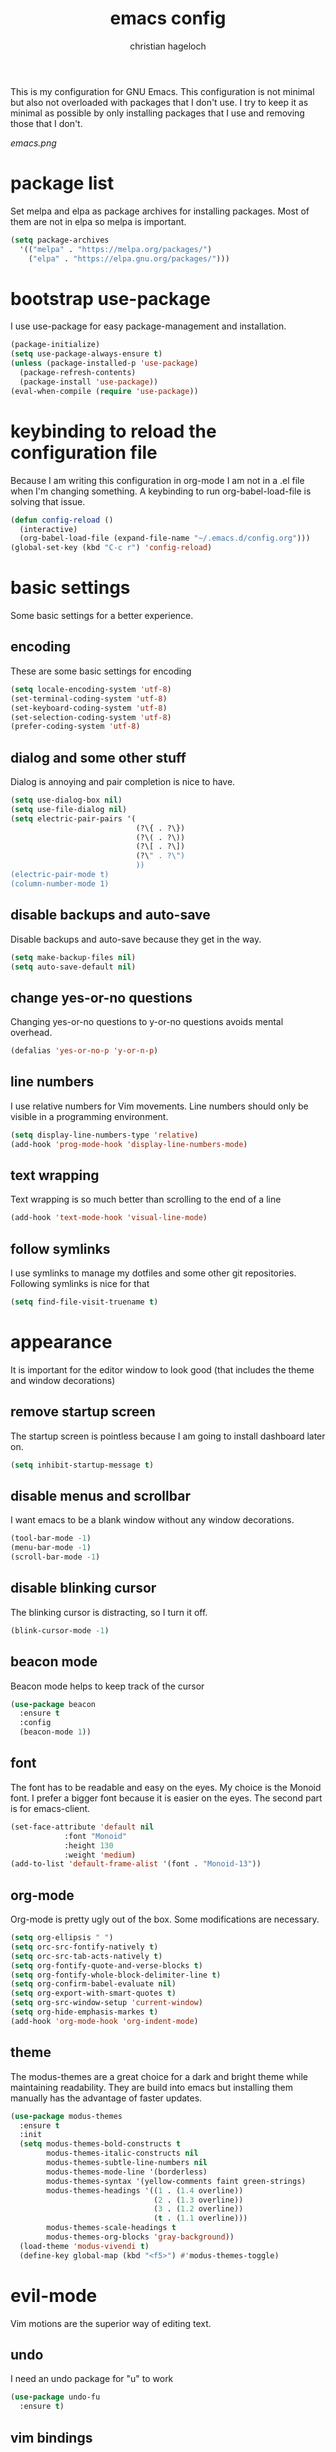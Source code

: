#+TITLE: emacs config
#+AUTHOR: christian hageloch
#+OPTIONS: toc:2 


This is my configuration for GNU Emacs. This configuration is not minimal but also not overloaded with packages 
that I don't use. I try to keep it as minimal as possible by only installing packages that I use and removing those
that I don't.

[[emacs.png]]


* package list
Set melpa and elpa as package archives for installing packages. Most of them are not in elpa so melpa is
important.
#+begin_src emacs-lisp
  (setq package-archives
	'(("melpa" . "https://melpa.org/packages/")
	  ("elpa" . "https://elpa.gnu.org/packages/")))
#+end_src


* bootstrap use-package
I use use-package for easy package-management and installation.
#+begin_src emacs-lisp
  (package-initialize)
  (setq use-package-always-ensure t)
  (unless (package-installed-p 'use-package)
    (package-refresh-contents)
    (package-install 'use-package))
  (eval-when-compile (require 'use-package))
#+end_src


* keybinding to reload the configuration file
Because I am writing this configuration in org-mode I am not in a .el file when I'm changing something.
A keybinding to run org-babel-load-file is solving that issue.
#+begin_src emacs-lisp
  (defun config-reload ()
    (interactive)
    (org-babel-load-file (expand-file-name "~/.emacs.d/config.org")))
  (global-set-key (kbd "C-c r") 'config-reload)
#+end_src


* basic settings
Some basic settings for a better experience.

** encoding
These are some basic settings for encoding
#+begin_src emacs-lisp
  (setq locale-encoding-system 'utf-8)
  (set-terminal-coding-system 'utf-8)
  (set-keyboard-coding-system 'utf-8)
  (set-selection-coding-system 'utf-8)
  (prefer-coding-system 'utf-8)
#+end_src

** dialog and some other stuff
Dialog is annoying and pair completion is nice to have.
#+begin_src emacs-lisp
  (setq use-dialog-box nil)
  (setq use-file-dialog nil)
  (setq electric-pair-pairs '(
                              (?\{ . ?\})
                              (?\( . ?\))
                              (?\[ . ?\])
                              (?\" . ?\")
                              ))
  (electric-pair-mode t)
  (column-number-mode 1)
#+end_src

** disable backups and auto-save
Disable backups and auto-save because they get in the way.
#+begin_src emacs-lisp
  (setq make-backup-files nil)
  (setq auto-save-default nil)
#+end_src

** change yes-or-no questions
Changing yes-or-no questions to y-or-no questions avoids mental overhead.
#+begin_src emacs-lisp
  (defalias 'yes-or-no-p 'y-or-n-p)
#+end_src

** line numbers
I use relative numbers for Vim movements. Line numbers should only be visible in a programming environment.
#+begin_src emacs-lisp
  (setq display-line-numbers-type 'relative)
  (add-hook 'prog-mode-hook 'display-line-numbers-mode)
#+end_src

** text wrapping
Text wrapping is so much better than scrolling to the end of a line
#+begin_src emacs-lisp
  (add-hook 'text-mode-hook 'visual-line-mode)
#+end_src

** follow symlinks
I use symlinks to manage my dotfiles and some other git repositories. Following symlinks is nice for that
#+begin_src emacs-lisp
  (setq find-file-visit-truename t)
#+end_src


* appearance
It is important for the editor window to look good (that includes the theme and window decorations)

** remove startup screen
The startup screen is pointless because I am going to install dashboard later on.
#+begin_src emacs-lisp
  (setq inhibit-startup-message t)
#+end_src

** disable menus and scrollbar
I want emacs to be a blank window without any window decorations.
#+begin_src emacs-lisp
  (tool-bar-mode -1)
  (menu-bar-mode -1)
  (scroll-bar-mode -1)
#+end_src

** disable blinking cursor
The blinking cursor is distracting, so I turn it off.
#+begin_src emacs-lisp
  (blink-cursor-mode -1)
#+end_src

** beacon mode
Beacon mode helps to keep track of the cursor
#+begin_src emacs-lisp
  (use-package beacon
    :ensure t
    :config
    (beacon-mode 1))
#+end_src

** font
The font has to be readable and easy on the eyes. My choice is the Monoid font.
I prefer a bigger font because it is easier on the eyes.
The second part is for emacs-client.
#+begin_src emacs-lisp
  (set-face-attribute 'default nil
		      :font "Monoid"
		      :height 130
		      :weight 'medium)
  (add-to-list 'default-frame-alist '(font . "Monoid-13"))
#+end_src

** org-mode
Org-mode is pretty ugly out of the box. Some modifications are necessary.
#+begin_src emacs-lisp
  (setq org-ellipsis " ")
  (setq orc-src-fontify-natively t)
  (setq orc-src-tab-acts-natively t)
  (setq org-fontify-quote-and-verse-blocks t)
  (setq org-fontify-whole-block-delimiter-line t)
  (setq org-confirm-babel-evaluate nil)
  (setq org-export-with-smart-quotes t)
  (setq org-src-window-setup 'current-window)
  (setq org-hide-emphasis-markes t)
  (add-hook 'org-mode-hook 'org-indent-mode)
#+end_src

** theme
The modus-themes are a great choice for a dark and bright theme while maintaining readability.
They are build into emacs but installing them manually has the advantage of faster updates.
#+begin_src emacs-lisp
  (use-package modus-themes
    :ensure t
    :init
    (setq modus-themes-bold-constructs t
          modus-themes-italic-constructs nil
          modus-themes-subtle-line-numbers nil
          modus-themes-mode-line '(borderless)
          modus-themes-syntax '(yellow-comments faint green-strings)
          modus-themes-headings '((1 . (1.4 overline))
                                  (2 . (1.3 overline))
                                  (3 . (1.2 overline))
                                  (t . (1.1 overline)))
          modus-themes-scale-headings t
          modus-themes-org-blocks 'gray-background))
    (load-theme 'modus-vivendi t)
    (define-key global-map (kbd "<f5>") #'modus-themes-toggle)
#+end_src


* evil-mode
Vim motions are the superior way of editing text.

** undo
I need an undo package for "u" to work
#+begin_src emacs-lisp
    (use-package undo-fu
      :ensure t)
#+end_src

** vim bindings
Vim motions are the superior way of editing text.
#+begin_src emacs-lisp
  (use-package evil
    :demand t
    :bind (("<escape>" . keyboard-escape-quit))
    :init
    (setq evil-want-keybinding nil)
    (setq evil-undo-system 'undo-fu)
    (setq evil-want-fine-undo 'fine)
    (setq evil-want-C-u-scroll t)
    :config
    (evil-mode 1))
#+end_src

** vim bindings everywhere else
Vim motions should be available in every mode
#+begin_src emacs-lisp
  (use-package evil-collection
    :after evil
    :config
    (setq evil-want-integration t)
    (evil-collection-init))
#+end_src

** evil-nerd-commenter
Commenting lines with one keybinding is nice to have
#+begin_src emacs-lisp
  (use-package evil-nerd-commenter
    :ensure t
    :config
    (evilnc-default-hotkeys))
#+end_src


* languages
These are some language-modes that are not installed by default and I often use.
#+begin_src emacs-lisp
  (use-package markdown-mode
    :ensure t)
  (use-package lua-mode
    :ensure t)
  (use-package yaml-mode
    :ensure t)
  (use-package emmet-mode
    :ensure t
    :init
    (add-hook 'html-mode-hook #'emmet-mode))
  (use-package php-mode
    :ensure t)
#+end_src

* eye candy
This is a section for some nice plugins for the eyes that are pretty much pointless.

** doom-modeline
The doom-mode is a minimal and fast modeline for emacs.
#+begin_src emacs-lisp
  (use-package doom-modeline
    :ensure t
    :init
    (doom-modeline-mode 1))
#+end_src

** dashboard
Dashboard is a startup screen for emacs instead of the standard one.
#+begin_src emacs-lisp
  (use-package dashboard
    :ensure t
    :init
    (dashboard-setup-startup-hook))
  (setq initial-buffer-choice (lambda () (get-buffer-create "*dashboard*")))
  (setq dashboard-items nil)
  (setq dashboard-center-content t)
  (setq dashboard-startup-banner 'logo)
#+end_src


* ide features
These is a list of packages that provide a better editing experience.

** better bottom menu
Smex is a nice bottom menu in sync with ido-vertical-mode.
#+begin_src emacs-lisp
  (setq ido-enable-flex-matching t)
  (setq ido-everywhere t)
  (ido-mode 1)
  (use-package ido-vertical-mode
    :ensure t
    :init
    (ido-vertical-mode 1))
  (setq ido-vertical-define-keys 'C-n-and-C-p-only)

  (use-package smex
    :ensure t
    :init (smex-initialize)
    :bind
    ("M-x" . smex))
#+end_src

** searching/swiper
#+begin_src emacs-lisp
  (use-package swiper
    :ensure t
    :bind ("C-s" . swiper))
#+end_src

** async
I want asynchronous jobs everywhere I can.
#+begin_src emacs-lisp
  (use-package async
    :ensure t
    :init
    (dired-async-mode 1))
#+end_src

** projectile
Projectile is propably the most used emacs package.
#+begin_src emacs-lisp
  (use-package projectile
    :ensure t
    :init
    (projectile-mode 1)
    (add-to-list 'projectile-globally-ignored-modes "org-mode"))
#+end_src

** completion/company
I use company as a completion engine
#+begin_src emacs-lisp
  (use-package company
    :ensure t
    :init
    (setq company-idle-delay 0)
    (setq company-minium-prefix-length 3))
#+end_src

** snippets/yasnippet
Yasnippet is a great snippet engine. It requires yasnippet-snippets to provide some useful snippets for many languages.
#+begin_src emacs-lisp
  (use-package yasnippet-snippets
    :ensure t)
  (use-package yasnippet
    :ensure t
    :init
    (yas-global-mode t))
#+end_src

** better syntax highlighting/treesitter
Treesitter is able to provide better syntax highlighting than the builtin one.
#+begin_src emacs-lisp
  (use-package tree-sitter-langs
    :ensure t)
  (use-package tree-sitter
    :ensure t
    :init
    (global-tree-sitter-mode)
    (add-hook 'tree-sitter-after-on-hook #'tree-sitter-hl-mode)
    :custom
    (custom-set-faces
     '(italic ((t nil)))
     '(tree-sitter-hl-face:property ((t (:inherit font-lock-constant-face))))))
#+end_src

** colored hex-codes/rainbow-mode
Sometimes it is useful to see the actual color of a hex code or some other color code.
#+begin_src emacs-lisp
  (use-package rainbow-mode
    :ensure t)
#+end_src

** useful file modules/counsel+recentf+sudo-edit
Counsel: nice bottom menu
recentf: visit recently edited files
sudo-edit: edit files with sudo priviliges
#+begin_src emacs-lisp
  (use-package counsel
    :ensure t
    :bind
    ("M-x" . counsel-M-x))
  (use-package recentf
    :ensure nil
    :config
    (setq recentf-max-saved-items 200)
    (setq recentf-filename-handlers
          (append '(abbreviate-file-name) recentf-filename-handlers))
    (recentf-mode))
  (use-package sudo-edit)
#+end_src

** a better terminal/vterm
A terminal is essential in any text editor. It has to be fast and as close to a real terminal as possible.
#+begin_src emacs-lisp
  (use-package vterm
    :ensure t
    :init
    (global-set-key (kbd "<s-return>") 'vterm)
    (setq vterm-timer-delay 0.01))
#+end_src

** git integration/magit+git-gutter
Magit is THE KILLER FEATURE of emacs.
Git-gutter provides visual indicators of changes inside a git directory/file.
#+begin_src emacs-lisp
  (use-package magit
    :ensure t
    :config
    (setq magit-push-always-verify nil)
    (setq magit-display-buffer-function #'magit-display-buffer-fullframe-status-v1)
    (setq magit-repository-directories
          '(("~/.local/src"  . 2)
            ("~/.config/" . 2)))
    (setq git-commit-summary-max-length 50)
    :bind
    ("C-x g" . magit-status)
    ("C-x C-g" . magit-list-repositories))

  (use-package git-gutter
    :ensure t
    :hook (prog-mode . git-gutter-mode) (org-mode . git-gutter-mode)
    :config
    (setq git-gutter:update-interval 0.02))

  (use-package git-gutter-fringe
    :ensure t)
#+end_src

** lsp/eglot
Eglot is a simple and fast implementation for lsp inside emacs. The individual lsp-servers have to be installed manually but work out of the box.
#+begin_src emacs-lisp
  (use-package eglot
    :ensure t)
#+end_src


* Some other packages that are nice to have
This is a list of packages that are nice to have.

** music player/emms
Emms is a fantastic music player. The music player should be part of the editor for an alround great experience.
#+begin_src emacs-lisp
  (use-package emms
    :ensure t)
  (require 'emms-setup)
  (emms-all)
  (emms-default-players)
  (emms-mode-line 0)
  (emms-playing-time 1)
  (setq emms-source-file-default-directory "~/Music/"
        emms-playlist-buffer-name "*Music*"
        emms-info-asynchronously t
        emms-source-file-directory-tree-function 'emms-source-file-directory-tree-find)
#+end_src

** presentations/org-tree-slide
Sometimes I want to be able to give a presentation in org-mode.
#+begin_src emacs-lisp
  (use-package org-tree-slide
    :ensure t
    :custom
    (org-image-actual-width nil))
#+end_src

** pdf/pdf-tools
It is nice to be able to view pdfs inside your text editor.
#+begin_src emacs-lisp
  (use-package pdf-tools
    :pin manual
    :config
    (pdf-tools-install)
    (setq-default pdf-view-display-size 'fit-width)
    (define-key pdf-view-mode-map (kbd "C-s") 'isearch-forward)
    :custom
    (pdf-annot-activate-created-annotations t "automatically annotate highlights"))

  (setq TeX-view-program-selection '((output-pdf "PDF Tools"))
        TeX-view-program-list '(("PDF Tools" TeX-pdf-tools-sync-view))
        TeX-source-correlate-start-server t)

  (add-hook 'TeX-after-compilation-finished-functions
            #'TeX-revert-document-buffer)
#+end_src


* keybindings
These are my custom keybindings.

** general
General is a plugin to easily set keybindings using a leader key.
#+begin_src emacs-lisp
  (use-package general
    :ensure t
    :config
    (general-evil-setup t))
  (general-create-definer my-leader-def
                          :prefix "SPC")
#+end_src

** whichkey
Whichkey is a package to show possible keybindings in a mini-buffer.
#+begin_src emacs-lisp
  (use-package which-key
    :ensure t
    :init
    (which-key-mode))
#+end_src

** keybings for buffers
#+begin_src emacs-lisp
  (my-leader-def
    :states 'normal
    :keymaps 'override
    "b i"   '(ibuffer :whichkey "Ibuffer")
    "b b"   '(counsel-switch-buffer :which-key "Switch Buffers")
    "b c"   '(clone-indirect-buffer-other-window :which-key "Clone indirect buffer other window")
    "b k"   '(kill-current-buffer :which-key "Kill current buffer")
    "b n"   '(next-buffer :which-key "Next buffer")
    "b p"   '(previous-buffer :which-key "Previous buffer")
    "b B"   '(ibuffer-list-buffers :which-key "Ibuffer list buffers")
    "b r"   '(revert-buffer :which-key "Revert Buffer")
    "b K"   '(kill-buffer :which-key "Kill buffer"))
#+end_src

** keybindgs for files
#+begin_src emacs-lisp
  (my-leader-def
    :states '(normal visual)
    :keymaps 'override
    "."     '(counsel-find-file :which-key "Find file")
    "f f"   '(counsel-fzf :whichkey "FZF")
    "f r"   '(counsel-recentf :which-key "Recent files")
    "f s"   '(save-buffer :which-key "Save file")
    "f u"   '(sudo-edit-find-file :which-key "Sudo find file")
    "f y"   '(dt/show-and-copy-buffer-path :which-key "Yank file path")
    "f C"   '(copy-file :which-key "Copy file")
    "f D"   '(delete-file :which-key "Delete file")
    "f R"   '(rename-file :which-key "Rename file")
    "f S"   '(write-file :which-key "Save file as...")
    "f U"   '(sudo-edit :which-key "Sudo edit file"))
#+end_src

** keybindings for managing splits
#+begin_src emacs-lisp
  (my-leader-def
    :states 'normal
    :keymaps 'override
    "w c"   '(evil-window-delete :which-key "Close window")
    "w n"   '(evil-window-new :which-key "New window")
    "w s"   '(evil-window-split :which-key "Horizontal split window")
    "w v"   '(evil-window-vsplit :which-key "Vertical split window")
    ;; Window motions
    "w h"   '(evil-window-left :which-key "Window left")
    "w j"   '(evil-window-down :which-key "Window down")
    "w k"   '(evil-window-up :which-key "Window up")
    "w l"   '(evil-window-right :which-key "Window right")
    "w w"   '(evil-window-next :which-key "Goto next window")
    ;; winner mode
    "w <left>"  '(winner-undo :which-key "Winner undo")
    "w <right>" '(winner-redo :which-key "Winner redo"))
#+end_src

** keybindings for dired
Keybindings to open dired
#+begin_src emacs-lisp
  (my-leader-def
    :states 'normal
    :keymaps 'override
    "d d" '(dired :whichkey "Open Dired")
    "d j" '(dired-jump :whichkey "Jump to current directory in dired"))
#+end_src

Keybindings within dired
#+begin_src emacs-lisp
  (evil-define-key 'normal dired-mode-map
    (kbd "M-RET") 'dired-display-file
    (kbd "h") 'dired-up-directory
    (kbd "l") 'dired-find-file
    (kbd "m") 'dired-mark
    (kbd "t") 'dired-toggle-marks
    (kbd "u") 'dired-unmark
    (kbd "C") 'dired-do-copy
    (kbd "D") 'dired-do-delete
    (kbd "J") 'dired-goto-file
    (kbd "M") 'dired-do-chmod
    (kbd "O") 'dired-do-chown
    (kbd "P") 'dired-do-print
    (kbd "R") 'dired-do-rename
    (kbd "T") 'dired-do-touch
    (kbd "Y") 'dired-copy-filenamecopy-filename-as-kill 
    (kbd "Z") 'dired-do-compress
    (kbd "+") 'dired-create-directory
    (kbd "-") 'dired-do-kill-lines
    (kbd "% l") 'dired-downcase
    (kbd "% m") 'dired-mark-files-regexp
    (kbd "% u") 'dired-upcase
    (kbd "* %") 'dired-mark-files-regexp
    (kbd "* .") 'dired-mark-extension
    (kbd "* /") 'dired-mark-directories
    (kbd "; d") 'epa-dired-do-decrypt
    (kbd "; e") 'epa-dired-do-encrypt)
#+end_src

** keybindgs for emms
#+begin_src emacs-lisp
  (my-leader-def
    :states 'normal
    :keymaps 'override
    "m m" '(emms :whichkey "EMMS")
    "m b" '(emms-smart-browse :whichkey "EMMS Smart Browse")
    "m i" '(emms-show :whichkey "EMMS show current song")
    "m n" '(emms-next :whichkey "EMMS next song")
    "m p" '(emms-previous :whichkey "EMMS previous song")
    "m l" '(emms-seek-forward :whichkey "EMMS go 10s forward")
    "m t" '(emms-toggle-repeat-track :whichkey "EMMS toggle repeat")
    "m h" '(emms-seek-backward :whichkey "EMMS go 10s backward"))
#+end_src

** keybings for compiling
#+begin_src emacs-lisp
  (my-leader-def
    :states 'normal
    :kaymaps 'override
    "c c" '(compile :whichkey "Compile"))
#+end_src
